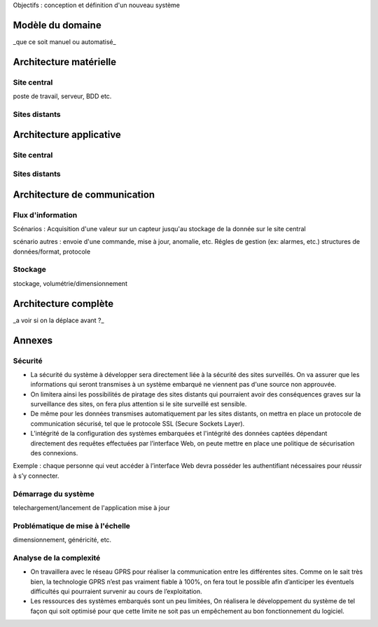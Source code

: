 

Objectifs : conception et définition d'un  nouveau système


Modèle du domaine
=================

_que ce soit manuel ou automatisé_

Architecture matérielle
=======================

Site central
------------

poste de travail, serveur, BDD etc.

Sites distants
--------------


Architecture applicative
========================

Site central
------------

Sites distants
--------------

Architecture de communication
=============================

Flux d'information
------------------

Scénarios :
Acquisition d'une valeur sur un capteur jusqu'au stockage de la donnée sur le site central



scénario autres : envoie d'une commande, mise à jour, anomalie, etc.
Régles de gestion (ex: alarmes, etc.)
structures de données/format, protocole

Stockage
--------
stockage, volumétrie/dimensionnement


Architecture complète 
=====================

_a voir si on la déplace avant ?_

Annexes 
=======

Sécurité
--------

* La sécurité du système à développer sera directement liée à la sécurité des sites surveillés. On va assurer que les informations qui seront transmises à un système embarqué ne viennent pas d'une source non approuvée.

* On limitera ainsi les possibilités de piratage des sites distants qui pourraient avoir des conséquences graves sur la surveillance des sites, on fera plus attention si le site surveillé est sensible.

* De même pour les données transmises automatiquement par les sites distants, on mettra  en place un protocole de communication sécurisé, tel que le protocole SSL (Secure Sockets Layer).

* L’intégrité de la configuration des systèmes embarquées et l'intégrité des données captées dépendant directement des requêtes effectuées par l’interface Web, on peute mettre en place une politique de sécurisation des connexions. 
Exemple : chaque personne qui veut accéder à l’interface Web devra posséder les authentifiant nécessaires pour réussir à s’y connecter.

Démarrage du système
---------------------

telechargement/lancement de l'application
mise à jour

Problématique de mise à l'échelle
----------------------------------

dimensionnement, généricité, etc.

Analyse de la complexité
-------------------------

* On travaillera avec le réseau GPRS pour réaliser la communication entre les différentes sites. Comme on le sait très bien, la technologie GPRS n’est pas vraiment fiable à 100%, on fera tout le possible afin d’anticiper les éventuels difficultés qui pourraient survenir au cours de l’exploitation.

* Les ressources des systèmes embarqués sont un peu limitées, On réalisera le développement du système de tel façon qui soit optimisé pour que cette limite ne soit pas un empêchement au bon fonctionnement du logiciel.


